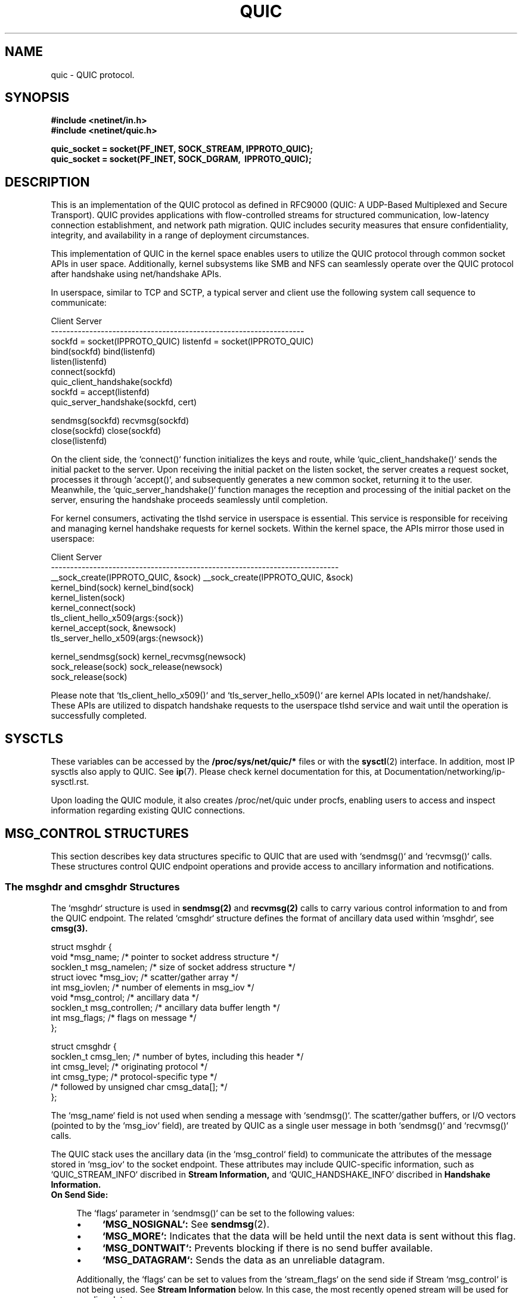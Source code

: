 .TH QUIC  7 2024-01-15 "Linux Man Page" "Linux Programmer's Manual"
.SH NAME
quic \- QUIC protocol.
.SH SYNOPSIS
.nf
.B #include <netinet/in.h>
.B #include <netinet/quic.h>
.sp
.B quic_socket = socket(PF_INET, SOCK_STREAM, IPPROTO_QUIC);
.B quic_socket = socket(PF_INET, SOCK_DGRAM, \ IPPROTO_QUIC);
.fi
.SH DESCRIPTION
This is an implementation of the QUIC protocol as defined in RFC9000 (QUIC: A
UDP-Based Multiplexed and Secure Transport). QUIC provides applications with
flow-controlled streams for structured communication, low-latency connection
establishment, and network path migration. QUIC includes security measures that
ensure confidentiality, integrity, and availability in a range of deployment
circumstances.

.PP
This implementation of QUIC in the kernel space enables users to utilize
the QUIC protocol through common socket APIs in user space. Additionally,
kernel subsystems like SMB and NFS can seamlessly operate over the QUIC
protocol after handshake using net/handshake APIs.

.PP
In userspace, similar to TCP and SCTP, a typical server and client use the
following system call sequence to communicate:
.PP
       Client                             Server
    ------------------------------------------------------------------
    sockfd = socket(IPPROTO_QUIC)      listenfd = socket(IPPROTO_QUIC)
    bind(sockfd)                       bind(listenfd)
                                       listen(listenfd)
    connect(sockfd)
    quic_client_handshake(sockfd)
                                       sockfd = accept(listenfd)
                                       quic_server_handshake(sockfd, cert)

    sendmsg(sockfd)                    recvmsg(sockfd)
    close(sockfd)                      close(sockfd)
                                       close(listenfd)
.PP
On the client side, the `connect()` function initializes the keys and route,
while `quic_client_handshake()` sends the initial packet to the server. Upon
receiving the initial packet on the listen socket, the server creates a request
socket, processes it through `accept()`, and subsequently generates a new common
socket, returning it to the user. Meanwhile, the `quic_server_handshake()`
function manages the reception and processing of the initial packet on the
server, ensuring the handshake proceeds seamlessly until completion.

.PP
For kernel consumers, activating the tlshd service in userspace is essential.
This service is responsible for receiving and managing kernel handshake requests
for kernel sockets. Within the kernel space, the APIs mirror those used in
userspace:

       Client                                 Server
    ---------------------------------------------------------------------------
    __sock_create(IPPROTO_QUIC, &sock)     __sock_create(IPPROTO_QUIC, &sock)
    kernel_bind(sock)                      kernel_bind(sock)
                                           kernel_listen(sock)
    kernel_connect(sock)
    tls_client_hello_x509(args:{sock})
                                           kernel_accept(sock, &newsock)
                                           tls_server_hello_x509(args:{newsock})

    kernel_sendmsg(sock)                   kernel_recvmsg(newsock)
    sock_release(sock)                     sock_release(newsock)
                                           sock_release(sock)

Please note that `tls_client_hello_x509()` and `tls_server_hello_x509()` are
kernel APIs located in net/handshake/. These APIs are utilized to dispatch
handshake requests to the userspace tlshd service and wait until the operation
is successfully completed.

.SH SYSCTLS
These variables can be accessed by the
.B /proc/sys/net/quic/*
files or with the
.BR sysctl (2)
interface.  In addition, most IP sysctls also apply to QUIC. See
.BR ip (7).
Please check kernel documentation for this, at
Documentation/networking/ip-sysctl.rst.
.PP
Upon loading the QUIC module, it also creates /proc/net/quic under procfs,
enabling users to access and inspect information regarding existing QUIC
connections.

.SH MSG_CONTROL STRUCTURES
This section describes key data structures specific to QUIC that are used
with `sendmsg()` and `recvmsg()` calls. These structures control QUIC endpoint
operations and provide access to ancillary information and notifications.

.SS The msghdr and cmsghdr Structures
The `msghdr` structure is used in
.B sendmsg(2)
and
.B recvmsg(2)
calls to carry various control information to and from the QUIC endpoint.
The related `cmsghdr` structure defines the format of ancillary data used
within `msghdr`, see
.B cmsg(3).

.nf
struct msghdr {
  void *msg_name;           /* pointer to socket address structure */
  socklen_t msg_namelen;    /* size of socket address structure */
  struct iovec *msg_iov;    /* scatter/gather array */
  int msg_iovlen;           /* number of elements in msg_iov */
  void *msg_control;        /* ancillary data */
  socklen_t msg_controllen; /* ancillary data buffer length */
  int msg_flags;            /* flags on message */
};

struct cmsghdr {
  socklen_t cmsg_len; /* number of bytes, including this header */
  int cmsg_level;     /* originating protocol */
  int cmsg_type;      /* protocol-specific type */
                      /* followed by unsigned char cmsg_data[]; */
};
.fi

.PP
The `msg_name` field is not used when sending a message with `sendmsg()`. The
scatter/gather buffers, or I/O vectors (pointed to by the `msg_iov` field),
are treated by QUIC as a single user message in both `sendmsg()`
and `recvmsg()` calls.

.PP
The QUIC stack uses the ancillary data (in the `msg_control` field) to
communicate the attributes of the message stored in `msg_iov` to the socket
endpoint. These attributes may include QUIC-specific information,
such as `QUIC_STREAM_INFO` discribed in
.B Stream Information,
and `QUIC_HANDSHAKE_INFO` discribed in
.B Handshake Information.

.TP
.B On Send Side:

.RS 4
.PP
The `flags` parameter in `sendmsg()` can be set to the following values:

.IP \[bu] 4
.B `MSG_NOSIGNAL`:
See
.BR sendmsg (2).

.IP \[bu] 4
.B `MSG_MORE`:
Indicates that the data will be held until the next data is sent without
this flag.

.IP \[bu] 4
.B `MSG_DONTWAIT`:
Prevents blocking if there is no send buffer available.

.IP \[bu] 4
.B `MSG_DATAGRAM`:
Sends the data as an unreliable datagram.

.PP
Additionally, the `flags` can be set to values from the `stream_flags` on the
send side if Stream `msg_control` is not being used. See
.B Stream Information
below.
In this case, the most recently opened stream will be used for sending data.

.PP
Note that the `msg_flags` field of the `msghdr` structure passed to the kernel
is ignored during sending.
.RE

.TP
.B On Receive Side:

.RS 4
.PP
The `flags` parameter in `recvmsg()` can be set to the following values:

.IP \[bu] 4
.B `MSG_DONTWAIT`:
Prevents blocking if there is no data available in the receive buffer.

.PP
The `msg_flags` field of the `msghdr` structure returned from the kernel
may be set to:

.IP \[bu] 4
.B `MSG_EOR`:
Indicates that the received data is read completely.

.IP \[bu] 4
.B `MSG_DATAGRAM`:
Indicates that the received data is an unreliable datagram.

.IP \[bu] 4
.B `MSG_NOTIFICATION`:
Indicates that the received data is a notification message.

.PP
These flags might also be set to values from the `stream_flags` on the
receive side if Stream `msg_control` is not being used. See
.B Stream Information
below.
In such cases, the stream ID for the received data will not be visible
to the user space.
.RE

.SS Stream Information
This control message (`QUIC_STREAM_INFO` cmsg_type and `SOL_QUIC` cmsg_level)
specifies QUIC stream options for `sendmsg()` and describes QUIC stream
information about a received message via `recvmsg()`. It uses struct
quic_stream_info

.nf
struct quic_stream_info {
  uint64_t stream_id;
  uint32_t stream_flags;
};
.fi

The fields in the `quic_stream_info` structure are defined as follows:

.TP
.B On Send Side:

.PP
.B stream_id

.RS 4
.PP
Value -1 is special handling based on the flags:

.IP \[bu] 4
.B If `MSG_STREAM_NEW` is set:
Opens the next bidirectional stream and uses it for sending data.
.IP \[bu] 4
.B If both `MSG_STREAM_NEW` and `MSG_STREAM_UNI` are set:
Opens the next unidirectional stream and uses it for sending data.
.IP \[bu] 4
.B Otherwise:
Uses the latest opened stream for sending data.

.PP
Any other value for `stream_id` is treated as a specific stream ID, with the
first two bits used to indicate stream type:

.IP \[bu] 4
.B `QUIC_STREAM_TYPE_SERVER_MASK` (0x1):
Indicates a server-side stream.
.IP \[bu] 4
.B `QUIC_STREAM_TYPE_UNI_MASK` (0x2):
Indicates a unidirectional stream.
.RE

.PP
.B stream_flags

.RS 4
.IP \[bu] 4
.B `MSG_STREAM_NEW`:
Opens a stream and sends the first data.
.IP \[bu] 4
.B `MSG_STREAM_FIN`:
Sends the last data and closes the stream.
.IP \[bu] 4
.B `MSG_STREAM_UNI`:
Opens the next unidirectional stream.
.IP \[bu] 4
.B `MSG_STREAM_DONTWAIT`:
Opens the stream without blocking.
.IP \[bu] 4
.B `MSG_STREAM_SNDBLOCK`:
Send streams blocked when no capacity.
.RE

.TP
.B On Receive Side:
.PP
.B stream_id

.RS 4
.PP
Identifies the stream to which the received data belongs.
.RE

.PP
.B stream_flags

.RS 4
.IP \[bu] 4
.B `MSG_STREAM_FIN`:
Indicates that the data received is the last one for this stream.
.RE

.PP
This control message is specifically used for sending user stream data,
including early or 0-RTT data. When sending unreliable user datagrams,
this control message should not be set.

.SS Handshake Information
This control message (`QUIC_HANDSHAKE_INFO` cmsg_type and `SOL_QUIC` cmsg_level)
provides information for sending and receiving handshake/TLS messages via
`sendmsg()` or `recvmsg()`. It uses struct quic_handshake_info

.nf
struct quic_handshake_info {
  uint8_t crypto_level;
};
.fi

The fields in the `quic_handshake_info` structure are defined as follows:

.PP
.B crypto_level

.PP
Specifies the level of cryptographic data:

.RS 4
.IP \[bu] 4
.B `QUIC_CRYPTO_INITIAL`:
Initial level data.
.IP \[bu] 4
.B `QUIC_CRYPTO_HANDSHAKE`:
Handshake level data.
.RE

.PP
This control message is used exclusively during the handshake process and is
critical for managing the transmission of handshake-related messages in a QUIC
connection.


.SH MESSAGE AND HANDSHAKE INTERFACE
This session describes a couple of advanced functions that are used to send and
receive user data message with stream information, or used to start a handshake
from either from client or server side.

.SS quic_sendmsg() and quic_recvmsg()
These functions are used to send and receive data over a QUIC connection, with
support for specifying stream IDs and flags.

.PP
.B quic_sendmsg()
.RS 4
.PP
is used to transmit data to a peer over a specific stream in a QUIC connection.

.nf
ssize_t quic_sendmsg(int sd,
                     const void *msg,
                     size_t len,
                     int64_t sid,
                     uint32_t flags);
.fi

.PP
The arguments are:

.TP
.B sd
The socket descriptor.

.TP
.B msg
A pointer to the message buffer that contains the data to be sent.

.TP
.B len
The length of the message buffer.

.TP
.B sid
The stream ID (`stream_id`) indicating the stream over which the data should
be sent.

.TP
.B flags
The flags controlling the behavior of the function, which include
stream-specific flags as defined in
.B Stream Information
and general message flags as defined in
.B The msghdr and cmsghdr Structures.

.PP
The function returns the number of bytes accepted by the kernel for
transmission, or `-1` in case of an error.
.RE

.PP
.B quic_recvmsg()
.RS 4
.PP
is used to receive data from a peer over a specific stream in a QUIC connection.

.nf
ssize_t quic_recvmsg(int sd,
                     void *msg,
                     size_t len,
                     int64_t *sid,
                     uint32_t *flags);
.fi

.PP
The arguments are:

.TP
.B sd
The socket descriptor.

.TP
.B msg
A pointer to the message buffer where the received data will be stored.

.TP
.B len
The length of the message buffer.

.TP
.B sid
A pointer to the stream ID (`stream_id`) that indicates the stream from which
the data was received.

.TP
.B flags
A pointer to the flags that were used when the data was received, which include
stream-specific flags as defined in
.B Stream Information
and general message flags as defined in
.B The msghdr and cmsghdr Structures.

.PP
The function returns the number of bytes received, or `-1` in case of an error.
.RE

.PP
These two functions wrap the standard `sendmsg()` and `recvmsg()` system calls,
adding support for stream-specific information through the use of `msg_control`.
They are essential for applications utilizing QUIC's multiple stream
capabilities.

.SS quic_client_handshake() and quic_server_handshake()
These functions are used to initiate a QUIC handshake either from the client or
server side. They support both Certificate and PSK modes.

.PP
.B quic_server_handshake()
.RS 4
.PP
An application uses `quic_server_handshake()` to start a QUIC handshake from the
server side.

.nf
int quic_server_handshake(int sd,
                          const char *pkey_file,
                          const char *cert_file,
                          const char *alpns);
.fi

.PP
The arguments are:

.TP
.B sd
The socket descriptor.

.TP
.B pkey_file
The private key file for Certificate mode or the pre-shared key file for PSK
mode.

.TP
.B cert_file
The certificate file for Certificate mode or `NULL` for PSK mode.

.TP
.B alpns
The Application-Layer Protocol Negotiation (ALPN) strings supported, separated
by commas.

.PP
The function returns `0` on success and an error code on failure.
.RE

.PP
.B quic_client_handshake()
.RS 4
.PP
An application uses `quic_client_handshake()` to start a QUIC handshake from the
client side.

.nf
int quic_client_handshake(int sd,
                          const char *pkey_file,
                          const char *hostname,
                          const char *alpns);
.fi

.PP
The arguments are:

.TP
.B sd
The socket descriptor.

.TP
.B pkey_file
The pre-shared key file for PSK mode.

.TP
.B hostname
The server name for Certificate mode.

.TP
.B alpns
The Application-Layer Protocol Negotiation (ALPN) strings supported, separated
by commas.

.PP
The function returns `0` on success and an error code on failure.
.RE

.SS quic_handshake()
`quic_handshake()` provides greater control over the configuration of the
handshake session, allowing more detailed management of the TLS session.

.PP
.B quic_handshake()

.RS 4
.nf
int quic_handshake(void *session);
.fi

The argument is:

.TP
.B session
A pointer to a TLS session object. This is represented differently depending on
the TLS library being used, such as `gnutls_session_t` in GnuTLS or `SSL *` in
OpenSSL.

.PP
The function returns `0` on success and an error code on failure.
.RE

.SH EVENTS and NOTIFICATIONS
A QUIC application MAY need to understand and process events and errors within
the QUIC stack. The events are categorized under the `quic_event_type` enum:

.nf
enum quic_event_type {
  QUIC_EVENT_NONE,
  QUIC_EVENT_STREAM_UPDATE,
  QUIC_EVENT_STREAM_MAX_DATA,
  QUIC_EVENT_STREAM_MAX_STREAM,
  QUIC_EVENT_CONNECTION_ID,
  QUIC_EVENT_CONNECTION_CLOSE,
  QUIC_EVENT_CONNECTION_MIGRATION,
  QUIC_EVENT_KEY_UPDATE,
  QUIC_EVENT_NEW_TOKEN,
  QUIC_EVENT_NEW_SESSION_TICKET,
};
.fi

.PP
When a notification arrives, `recvmsg()` returns the notification in the
application-supplied data buffer via `msg_iov`, and sets `MSG_NOTIFICATION`
in `msg_flags` of `msghdr`. The first byte of the received data indicates the
type of the event, corresponding to one of the values in the `quic_event_type`
enum. The subsequent bytes contain the content of the event. To manage and
enable these events, refer to socket option
.B QUIC_SOCKOPT_EVENT.

.SS QUIC_EVENT_STREAM_UPDATE
Notifications are delivered to userspace for specific stream states:

.IP QUIC_STREAM_SEND_STATE_RECVD
An update when all data on the stream has been acknowledged.

.IP QUIC_STREAM_SEND_STATE_RESET_SENT
An update if a `STOP_SENDING` frame is received and a `STREAM_RESET` frame is
sent.

.IP QUIC_STREAM_SEND_STATE_RESET_RECVD
An update when a `STREAM_RESET` frame is received and acknowledged.

.IP QUIC_STREAM_RECV_STATE_RECV
An update when the last fragment of data has not yet arrived, indicating
pending data.

.IP QUIC_STREAM_RECV_STATE_SIZE_KNOWN
An update if data arrives out of order, indicating the size of the data is
known.

.IP QUIC_STREAM_RECV_STATE_RECVD
An update when all data on the stream has been fully received.

.IP QUIC_STREAM_RECV_STATE_RESET_RECVD
An update when a `STREAM_RESET` frame is received, indicating that the peer has
reset the stream.

.PP
Data format in the event:

.nf
struct quic_stream_update {
  uint64_t id;
  uint32_t state;
  uint32_t errcode;
  uint64_t finalsz;
};
.fi
.TP
id
The stream ID.
.TP
state
The new stream state. All valid states are listed above.
.TP
errcode
Error code for the application protocol. It is used for the RESET_SENT or
RESET_RECVD state update on send side, and for the RESET_RECVD update on
receive side.
.TP
finalsz
The final size of the stream. It is used for the SIZE_KNOWN, RESET_RECVD,
or RECVD state updates on receive side.

.SS QUIC_EVENT_STREAM_MAX_DATA
Delivered when a Stream Max Data frame is received. If a stream is blocked,
a non-blocking sendmsg() call will return ENOSPC. This event notifies the
application when additional send space becomes available for a stream,
allowing applications to adjust stream scheduling accordingly.

.PP
Data format in the event:

.nf
struct quic_stream_max_data {
  int64_t  id;
  uint64_t max_data;
};
.fi
.TP
id
The stream ID.
.TP
max_data
The updated maximum amount of data that can be sent on the stream.

.SS QUIC_EVENT_STREAM_MAX_STREAM
Delivered when a `MAX_STREAMS` frame is received. Useful when
using `MSG_STREAM_DONTWAIT` to open a stream whose ID exceeds the current
maximum stream count. After receiving this notification, the application
SHOULD attempt to open the stream again.

.PP
Data format in the event:

.nf
uint64_t max_stream;
.fi
.TP
max_stream
Indicates the maximum stream limit for a specific stream byte. The stream
type is encoded in the first 2 bits, and the maximum stream limit is calculated
by shifting max_stream right by 2 bits.

.SS QUIC_EVENT_CONNECTION_ID
Delivered when any source or destination connection IDs are retired. This
usually occurs during connection migration or when managing connection IDs via
socket option
.B QUIC_SOCKOPT_CONNECTION_ID.

.PP
Data format in the event:

.nf
struct quic_connection_id_info {
  uint8_t  dest;
  uint32_t active;
  uint32_t prior_to;
};
.fi
.TP
dest
Indicates whether to operate on destination connection IDs.
.TP
active
The number of the connection ID in use.
.TP
prior_to
The lowest connection ID number.

.SS QUIC_EVENT_CONNECTION_CLOSE
Delivered when a `CLOSE` frame is received from the peer. The peer MAY set the
close information via socket option
.B QUIC_SOCKOPT_CONNECTION_CLOSE
before calling `close()`.

.PP
Data format in the event:

.nf
struct quic_connection_close {
  uint32_t errcode;
  uint8_t frame;
  uint8_t phrase[];
};
.fi
.TP
errcode
Error code for the application protocol.
.TP
phrase
Optional string for additional details.
.TP
frame
Frame type that caused the closure.

.SS QUIC_EVENT_CONNECTION_MIGRATION
Delivered when either side successfully changes its source address using the
socket option
.B QUIC_SOCKOPT_CONNECTION_MIGRATION,
or when the destination address is changed by the peer's connection migration.
The parameter indicates whether the migration was local or initiated by the
peer.

.PP
Data format in the event:

.nf
uint8_t local_migration;
.fi
.TP
local_migration
Indicates whether the migration was local or initiated by the peer. After
receiving this notification, the new address can be retrieved using
getsockname() for the local address or getpeername() for the peer's address.

.SS QUIC_EVENT_KEY_UPDATE
Delivered when both sides have successfully updated to the new key phase after
a key update via socket option
.B QUIC_SOCKOPT_KEY_UPDATE.
The parameter indicates which key phase is currently in use.

.PP
Data format in the event:

.nf
uint8_t key_update_phase;
.fi
.TP
key_update_phase
Indicates which key phase is currently in use.

.SS QUIC_EVENT_NEW_TOKEN
Delivered whenever a `NEW_TOKEN` frame is received from the peer. Tokens can be
sent using socket option
.B QUIC_SOCKOPT_TOKEN.

.PP
Data format in the event:

.nf
uint8_t token[];
.fi
.TP
token
Carries the token data.

.SS QUIC_EVENT_NEW_SESSION_TICKET
Delivered whenever a `NEW_SESSION_TICKET` message carried in crypto frame is
received from the peer.

.PP
Data format in the event:

.nf
uint8_t ticket[];
.fi
.TP
ticket
Carries the data of the TLS session ticket message.

.SH SOCKET OPTIONS
To set or get a QUIC socket option, call
.BR getsockopt (2)
to read or
.BR setsockopt (2)
to write the option with the option level argument set to
.BR SOL_QUIC.
Note that all these macros and structures described for parameters are defined
in /usr/include/linux/quic.h.

.SS Read/Write Options

.PP
.B QUIC_SOCKOPT_EVENT

.RS 4
.PP
This option is used to enable or disable a specific type of event or
notification.
.PP
The `optval` type is:

.nf
struct quic_event_option {
  uint8_t type;
  uint8_t on;
};
.fi
.IP "type"
Specifies the event type, as defined in Section 5.1.
.IP "on"
Indicates whether the event is enabled or disabled:
.IP \[bu] 4
.B `0`:
disable.
.IP \[bu] 4
.B `!0`:
enable.
.PP
By default, all events are disabled.
.RE

.PP
.B QUIC_SOCKOPT_TRANSPORT_PARAM

.RS 4
.PP
This option is used to configure QUIC transport parameters.
.PP
The `optval` type is:

.nf
struct quic_transport_param {
  uint8_t  remote;
  uint8_t  disable_active_migration;         /* 0 by default */
  uint8_t  grease_quic_bit;                  /* 0 */
  uint8_t  stateless_reset;                  /* 0 */
  uint8_t  disable_1rtt_encryption;          /* 0 */
  uint8_t  disable_compatible_version;       /* 0 */
  uint8_t  active_connection_id_limit;       /* 7 */
  uint8_t  ack_delay_exponent;               /* 3 */
  uint16_t max_datagram_frame_size;          /* 0 */
  uint16_t max_udp_payload_size;             /* 65527 */
  uint32_t max_idle_timeout;                 /* 30000000 us */
  uint32_t max_ack_delay;                    /* 25000 */
  uint16_t max_streams_bidi;                 /* 100 */
  uint16_t max_streams_uni;                  /* 100 */
  uint64_t max_data;                         /* 65536 * 32 */
  uint64_t max_stream_data_bidi_local;       /* 65536 * 4 */
  uint64_t max_stream_data_bidi_remote;      /* 65536 * 4 */
  uint64_t max_stream_data_uni;              /* 65536 * 4 */
  uint64_t reserved;
};
.fi
.PP
These parameters and descripted in [RFC9000] and their default values are
specified in the struct code.
.PP
The `remote` member allows users to set remote transport parameters. When used
in conjunction with session resumption ticket, it enables the configuration of
remote transport parameters from the previous connection. This configuration
is crucial for sending 0-RTT data efficiently.
.RE

.PP
.B QUIC_SOCKOPT_CONFIG

.RS 4
.PP
This option is used to configure various settings for QUIC connections,
including some handshake-specific options for kernel consumers.
.PP
The `optval` type is:

.nf
struct quic_config {
  uint32_t version;
  uint32_t plpmtud_probe_interval;
  uint32_t initial_smoothed_rtt;
  uint32_t payload_cipher_type;
  uint8_t  congestion_control_algo;
  uint8_t  validate_peer_address;
  uint8_t  stream_data_nodelay;
  uint8_t  receive_session_ticket;
  uint8_t  certificate_request;
  uint8_t  reserved[3];
};
.fi
.IP "version"
QUIC version, options include:
.RS 8
.IP \[bu] 4
`QUIC_VERSION_V1` (default)
.IP \[bu] 4
`QUIC_VERSION_V2`
.RE
.IP "plpmtud_probe_interval (in usec)"
The probe interval of Packetization Layer Path MTU Discovery. Options include:
.RS 8
.IP \[bu] 4
`0`: disabled (by default)
.IP \[bu] 4
`!0`: at least QUIC_MIN_PROBE_TIMEOUT (5000000)
.RE
.IP "initial_smoothed_rtt (in usec)"
The initial smoothed RTT. Options include:
.RS 8
.IP \[bu] 4
`333000` (default)
.IP \[bu] 4
At least QUIC_RTO_MIN (100000) and less than QUIC_RTO_MAX (6000000)
.RE
.IP "congestion_control_algo"
Congestion control algorithm. Options may include:
.RS 8
.IP \[bu] 4
`NEW_RENO` (default)
.IP \[bu] 4
`CUBIC`
.IP \[bu] 4
`BBR`
.RE
.IP "validate_peer_address"
Server-side only. If enabled, the server will send a retry packet to the client
upon receiving the first handshake request to validate the client's IP address.
Options include:
.RS 8
.IP \[bu] 4
`0`: disabled (default)
.IP \[bu] 4
`!0`: enabled
.RE
.IP "payload_cipher_type"
For kernel consumers only. Allows users to inform userspace handshake of the
preferred cipher type. Options include:
.RS 8
.IP \[bu] 4
`0`: any type (default)
.IP \[bu] 4
`AES_GCM_128`
.IP \[bu] 4
`AES_GCM_256`
.IP \[bu] 4
`AES_CCM_128`
.IP \[bu] 4
`CHACHA20_POLY1305`
.RE
.IP "receive_session_ticket (in sec)"
Client-side only. Enables userspace handshake to receive session tickets either
via `NEW_SESSION_TICKET` event or socket option `SESSION_TICKET` and then set
it back to kernel. Options include:
.RS 8
.IP \[bu] 4
`0`: disabled (default)
.IP \[bu] 4
`!0`: maximum time (in sec) to wait
.RE
.IP "certificate_request"
Server-side only. Instructs userspace handshake whether to request a certificate
from the client. Options include:
.RS 8
.IP \[bu] 4
`0`: IGNORE (default)
.IP \[bu] 4
`1`: REQUEST
.IP \[bu] 4
`2`: REQUIRE
.RE
.IP "stream_data_nodelay"
Disable the Nagle algorithm. Options include:
.RS 8
.IP \[bu] 4
`0`: Enable the Nagle algorithm (default)
.IP \[bu] 4
`!0`: Disable the Nagle algorithm
.RE
.RE

.PP
.B QUIC_SOCKOPT_CONNECTION_ID

.RS 4
.PP
This option is used to get or set the source and destination connection IDs,
including `dest`, `active` and `prior_to`. Along with
the `active_connection_id_limit` in the transport parameters, it helps
determine the range of available connection IDs.

.PP
The `optval` type is:

.nf
struct quic_connection_id_info {
  uint8_t  dest;
  uint32_t active;
  uint32_t prior_to;
};
.fi
.IP "dest"
Indicates whether to operate on destination connection IDs.
.IP "active"
The number of the connection ID in use.
.IP "prior_to"
The lowest connection ID number.

.PP
The `active` is used to switch the connection ID in use. The `prior_to`, for
source connection IDs, specifies prior to which ID will be retired by
sending `NEW_CONNECTION_ID` frames; for destination connection IDs, it
indicates prior to which ID issued by the peer will no longer be used and
should be retired by sending `RETIRE_CONNECTION_ID` frames.
.RE

.PP
.B QUIC_SOCKOPT_CONNECTION_CLOSE

.RS 4
.PP
This option is used to get or set the close context, which includes `errcode`,
`phrase`, and `frame`.
.IP "On the closing side"
Set this option before calling `close()` to communicate the closing information
to the peer.
.IP "On the receiving side"
Get this option to retrieve the closing information from the peer.
.PP
The `optval` type is:

.nf
struct quic_connection_close {
  uint32_t errcode;
  uint8_t  frame;
  uint8_t  phrase[];
};
.fi
.IP "errcode"
Error code for the application protocol. Defaults to 0.
.IP "frame"
Frame type that caused the closure. Defaults to 0.
.IP "phrase"
Optional string for additional details. Defaults to null.
.RE

.PP
.B QUIC_SOCKOPT_TOKEN

.RS 4
.PP
Manages tokens for address verification in QUIC connections.
.IP "Client-Side Usage"
The client uses this option to set a token provided by the peer server for
address verification in subsequent connections. The token can be obtained
from the server during the previous connection, either via `getsockopt()` with
this option or from `NEW_TOKEN` event.
.RS 8
.PP
The `optval` type is:

.nf
uint8_t *opt;
.fi
.RE
.IP "Server-Side Usage"
The server uses this option to issue a new token to the client for address
verification in the next connection.
.RS 8
.PP
The `optval` type is null.
.RE
.RE

.PP
.B QUIC_SOCKOPT_ALPN

.RS 4
.PP
Used on listening sockets for kernel ALPN routing and on regular sockets for
communicating ALPN identifiers with userspace handshake.
.IP "On regular sockets"
Sets the desired ALPNs before sending handshake requests to userspace. Multiple
ALPNs can be specified, separated by commas (e.g., "smbd,h3,ksmbd"). Userspace
handshake should return the selected ALPN to the kernel via this socket option.
.IP "On listening sockets"
Directs incoming requests to the appropriate application based on ALPNs if
supported by the kernel. ALPNs must be set before calling `listen()`.
.PP
The `optval` type is:

.nf
char *alpn;
.fi
.RE

.PP
.B QUIC_SOCKOPT_SESSION_TICKET

.RS 4
.PP
Used on listening sockets to retrieve the key for enabling session tickets on
the server, and on regular sockets to receive session ticket messages on the
client. Also used by client-side kernel consumers to communicate session data
with userspace handshake.
.IP "For userspace handshake"
On the server side, requires a key to enable session tickets. On the client
side, receives `NEW_SESSION_TICKET` messages to generate session data.
.IP "For kernel consumers"
After handling `NEW_SESSION_TICKET` messages, userspace handshake must return
session data to the kernel via this socket option. During session resumption,
kernel consumers use this option to inform userspace handshake about session
data.
.PP
The `optval` type is:

.nf
uint8_t *opt;
.fi
.RE

.PP
.B QUIC_SOCKOPT_CRYPTO_SECRET

.RS 4
.PP
Sets cryptographic secrets derived from userspace to the socket in the kernel
during the QUIC handshake process.
.PP
The `optval` type is:

.nf
struct quic_crypto_secret {
  uint8_t  level;
  uint16_t send;
  uint32_t type;
  uint8_t  secret[48];
};
.fi
.IP "level"
Specifies the QUIC cryptographic level:
.RS 8
.IP \[bu] 4
`QUIC_CRYPTO_APP`: Application level
.IP \[bu] 4
`QUIC_CRYPTO_HANDSHAKE`: Handshake level
.IP \[bu] 4
`QUIC_CRYPTO_EARLY`: Early or 0-RTT level
.RE
.IP "send"
Indicates the direction of the secret:
.RS 8
.IP \[bu] 4
`0`: Set secret for receiving
.IP \[bu] 4
`!0`: Set secret for sending
.RE
.IP "type"
Specifies the encryption algorithm used:
.RS 8
.IP \[bu] 4
`AES_GCM_128`
.IP \[bu] 4
`AES_GCM_256`
.IP \[bu] 4
`AES_CCM_128`
.IP \[bu] 4
`CHACHA20_POLY1305`
.RE
.IP "secret"
The cryptographic key material. Length depends on the type and should be filled
accordingly in the kernel.
.RE

.PP
.B QUIC_SOCKOPT_TRANSPORT_PARAM_EXT

.RS 4
.PP
Used to retrieve or set the QUIC Transport Parameters Extension, essential for
building TLS messages and handling extended QUIC transport parameters.
.IP "Get Operation"
Retrieves the QUIC Transport Parameters Extension based on local transport
parameters configured in the kernel.
.IP "Set Operation"
Updates the kernel with the QUIC Transport Parameters Extension received from
the peer's TLS message.
.PP
The `optval` type is:

.nf
uint8_t *opt;
.fi
.RE

.SS Read-Only Options

.PP
.B QUIC_SOCKOPT_STREAM_OPEN

.RS 4
.PP
Opens a new QUIC stream for data transmission within a QUIC connection.
.PP
The `optval` type is:

.nf
struct quic_stream_info {
  uint64_t stream_id;
  uint32_t stream_flags;
};
.fi
.IP "stream_id"
Specifies the stream ID for the new stream:
.RS 8
.IP \[bu] 4
`>= 0`: Open a stream with the specific stream ID.
.IP \[bu] 4
`-1`: Open the next available stream. The assigned stream ID will be returned to the user.
.RE
.IP "stream_flags"
Specifies flags for stream creation:
.RS 8
.IP \[bu] 4
`QUIC_STREAM_UNI`: Open the next unidirectional stream.
.IP \[bu] 4
`QUIC_STREAM_DONTWAIT`: Open the stream without blocking; allows asynchronous processing.
.RE
.RE

.SS Write-Only Options

.PP
.B QUIC_SOCKOPT_STREAM_RESET

.RS 4
.PP
Resets a specific QUIC stream, indicating that the endpoint will no longer
guarantee the delivery of data associated with that stream.
.PP
The `optval` type is:

.nf
struct quic_errinfo {
  uint64_t stream_id;
  uint32_t errcode;
};
.fi
.RE

.PP
.B QUIC_SOCKOPT_STREAM_STOP_SENDING

.RS 4
.PP
Requests that the peer stop sending data on a specified QUIC stream.
.PP
The `optval` type is:

.nf
struct quic_errinfo {
  uint64_t stream_id;
  uint32_t errcode;
};
.fi
.RE

.PP
.B QUIC_SOCKOPT_CONNECTION_MIGRATION

.RS 4
.PP
Initiates a connection migration, allowing the QUIC connection to switch to a
new address. Can also be used on the server side to set the preferred address
transport parameter before the handshake.
.PP
The `optval` type is:

.nf
struct sockaddr_in(6);
.fi
.RE

.PP
.B QUIC_SOCKOPT_KEY_UPDATE

.RS 4
.PP
Initiates a key update or rekeying process for the QUIC connection.
.PP
The `optval` type is null.
.fi
.RE

.SH AUTHORS
Xin Long <lucien.xin@gmail.com>
.SH "SEE ALSO"
.BR socket (7),
.BR socket (2),
.BR ip (7),
.BR bind (2),
.BR listen (2),
.BR accept (2),
.BR connect (2),
.BR sendmsg (2),
.BR recvmsg (2),
.BR sysctl (2),
.BR getsockopt (2),
.sp
RFC9000 for the QUIC specification.
